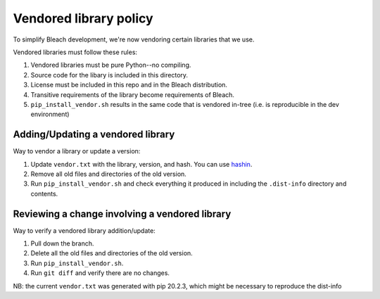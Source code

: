 =======================
Vendored library policy
=======================

To simplify Bleach development, we're now vendoring certain libraries that
we use.

Vendored libraries must follow these rules:

1. Vendored libraries must be pure Python--no compiling.
2. Source code for the libary is included in this directory.
3. License must be included in this repo and in the Bleach distribution.
4. Transitive requirements of the library become requirements of Bleach.
5. ``pip_install_vendor.sh`` results in the same code that is vendored
   in-tree (i.e. is reproducible in the dev environment)


Adding/Updating a vendored library
==================================

Way to vendor a library or update a version:

1. Update ``vendor.txt`` with the library, version, and hash. You can use
   `hashin <https://pypi.org/project/hashin/>`_.
2. Remove all old files and directories of the old version.
3. Run ``pip_install_vendor.sh`` and check everything it produced in including
   the ``.dist-info`` directory and contents.


Reviewing a change involving a vendored library
===============================================

Way to verify a vendored library addition/update:

1. Pull down the branch.
2. Delete all the old files and directories of the old version.
3. Run ``pip_install_vendor.sh``.
4. Run ``git diff`` and verify there are no changes.


NB: the current ``vendor.txt`` was generated with pip 20.2.3, which might be necessary to reproduce the dist-info
